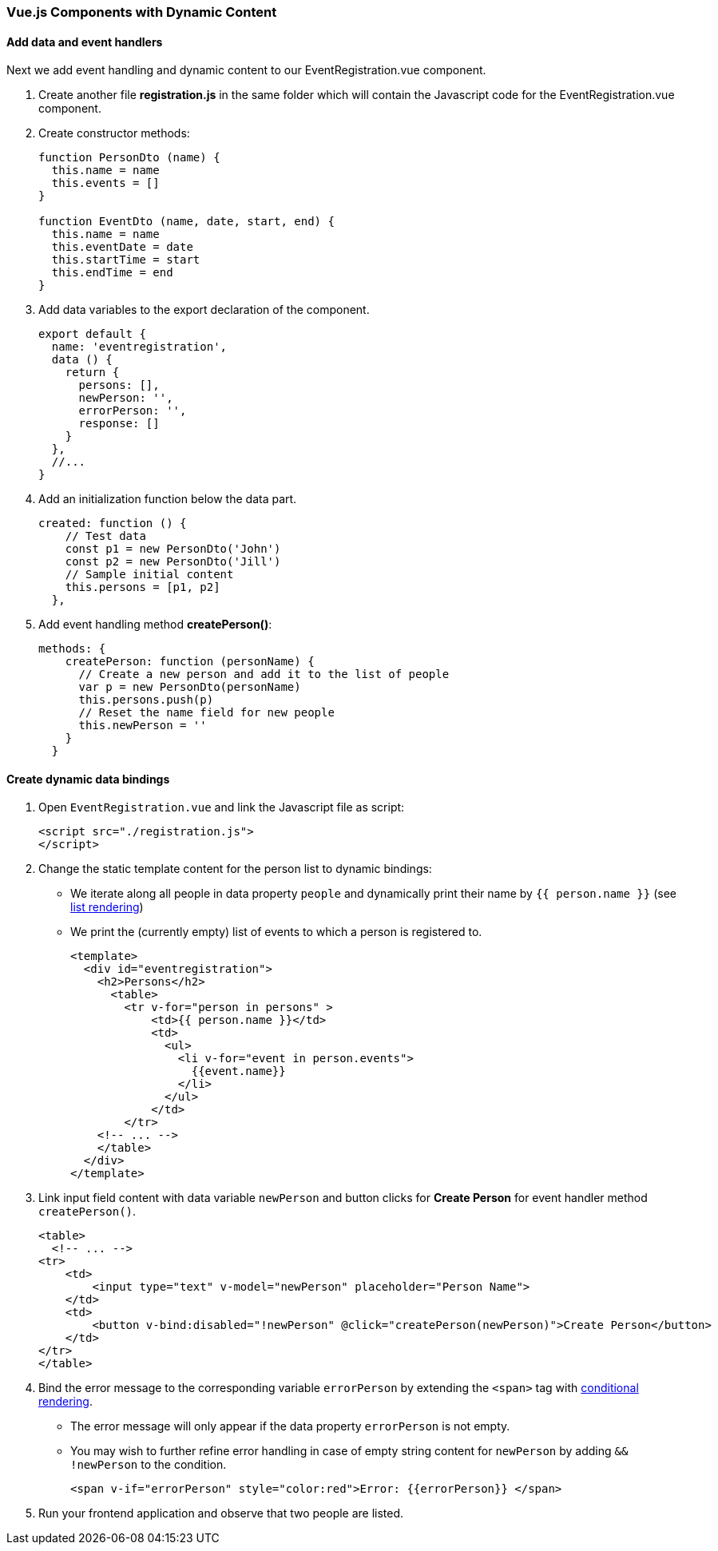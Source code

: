 === Vue.js Components with Dynamic Content

==== Add data and event handlers
Next we add event handling and dynamic content to our EventRegistration.vue component.

1. Create another file **registration.js** in the same folder which will contain
the Javascript code for the EventRegistration.vue component.

1. Create constructor methods:
+
[source,javascript]
----
function PersonDto (name) {
  this.name = name
  this.events = []
}

function EventDto (name, date, start, end) {
  this.name = name
  this.eventDate = date
  this.startTime = start
  this.endTime = end
}
----

1. Add data variables to the export declaration of the component.
+
[source,javascript]
----
export default {
  name: 'eventregistration',
  data () {
    return {
      persons: [],
      newPerson: '',
      errorPerson: '',
      response: []
    }
  },
  //...
}
----

1. Add an initialization function below the data part.
+
[source,javascript]
----
created: function () {
    // Test data
    const p1 = new PersonDto('John')
    const p2 = new PersonDto('Jill')
    // Sample initial content
    this.persons = [p1, p2]
  },
----

1. Add event handling method  **createPerson()**:
+
[source,javascript]
----
methods: {
    createPerson: function (personName) {
      // Create a new person and add it to the list of people
      var p = new PersonDto(personName)
      this.persons.push(p)
      // Reset the name field for new people
      this.newPerson = ''
    }
  }
----

==== Create dynamic data bindings

1. Open `EventRegistration.vue` and link the Javascript file as script:
+
[source,xml]
----
<script src="./registration.js">
</script>
----

1. Change the static template content for the person list to dynamic bindings:
* We iterate along all people in data property `people` and
dynamically print their name by `{{ person.name }}` (see https://vuejs.org/v2/guide/list.html[list rendering])
* We print the (currently empty) list of events to which a person is registered to.
+
[source,xml]
----
<template>
  <div id="eventregistration">
    <h2>Persons</h2>
      <table>
        <tr v-for="person in persons" >
            <td>{{ person.name }}</td>
            <td> 
              <ul>
                <li v-for="event in person.events">
                  {{event.name}}
                </li>
              </ul>
            </td>
        </tr>
    <!-- ... -->
    </table>
  </div>
</template>
----

1. Link input field content with data variable `newPerson` and
button clicks for **Create Person** for event handler method  `createPerson()`.
+
[source,xml]
----
<table>
  <!-- ... -->
<tr>
    <td>
        <input type="text" v-model="newPerson" placeholder="Person Name">
    </td>
    <td>
        <button v-bind:disabled="!newPerson" @click="createPerson(newPerson)">Create Person</button>
    </td>
</tr>
</table>
----

1. Bind the error message to the corresponding variable `errorPerson`
by extending the `<span>` tag with https://vuejs.org/v2/guide/conditional.html[conditional rendering].
* The error message will only appear if the data property `errorPerson` is not empty.
* You may wish to further refine error handling in case of empty string content
for `newPerson`  by adding `&& !newPerson` to the condition.
+
[source,xml]
----
<span v-if="errorPerson" style="color:red">Error: {{errorPerson}} </span>
----

1. Run your frontend application and observe that two people are listed.
